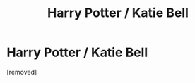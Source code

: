 #+TITLE: Harry Potter / Katie Bell

* Harry Potter / Katie Bell
:PROPERTIES:
:Author: juicy_babyfleshlight
:Score: 0
:DateUnix: 1611774482.0
:DateShort: 2021-Jan-27
:FlairText: What's That Fic?
:END:
[removed]

